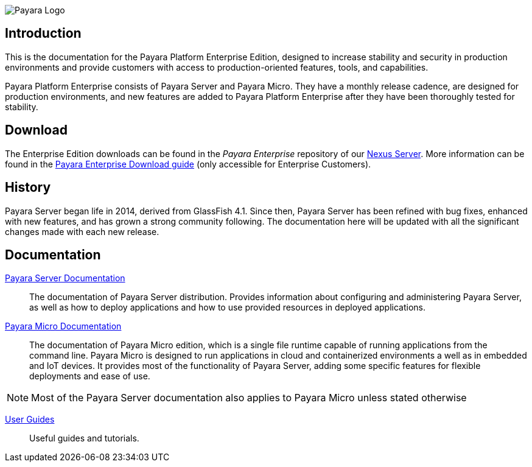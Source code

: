 image:payara-logo-blue.png[Payara Logo]

== Introduction

This is the documentation for the Payara Platform Enterprise Edition, designed to increase stability and security in production environments and provide customers with access to production-oriented features, tools, and capabilities.

Payara Platform Enterprise consists of Payara Server and Payara Micro. They have a monthly release cadence, are designed for production environments, and new features are added to Payara Platform Enterprise after they have been thoroughly tested for stability.

== Download

The Enterprise Edition downloads can be found in the _Payara Enterprise_ repository of our https://nexus.payara.fish[Nexus Server]. More information can be found in the https://support.payara.fish/hc/en-gb/articles/203619992-Payara-Enterprise-Download-Guide[Payara Enterprise Download guide] (only accessible for Enterprise Customers).

== History

Payara Server began life in 2014, derived from GlassFish 4.1. Since then, Payara Server has been refined with bug fixes, enhanced with new features, and has grown a strong community following. The documentation here will be updated with all the significant changes made with each new release. 

== Documentation

xref:documentation/payara-server/README.adoc[Payara Server Documentation]::
The documentation of Payara Server distribution. Provides information about configuring and administering Payara Server, as well as how to deploy applications and how to use provided resources in deployed applications.
xref:documentation/payara-micro/payara-micro.adoc[Payara Micro Documentation]::
The documentation of Payara Micro edition, which is a single file runtime capable of running applications from the command line. Payara Micro is designed to run applications in cloud and containerized environments a well as in embedded and IoT devices. It provides most of the functionality of Payara Server, adding some specific features for flexible deployments and ease of use. 

NOTE: Most of the Payara Server documentation also applies to Payara Micro unless stated otherwise

xref:documentation/user-guides/user-guides.adoc[User Guides]::
Useful guides and tutorials.

